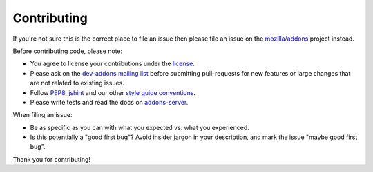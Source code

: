 .. _contributing:

============
Contributing
============

If you're not sure this is the correct place to file an issue
then please file an issue on the `mozilla/addons`_ project instead.

Before contributing code, please note:

-  You agree to license your contributions under the `license`_.
-  Please ask on the `dev-addons mailing list`_ before submitting
   pull-requests for new features or large changes that are not related to
   existing issues.
-  Follow `PEP8`_, `jshint`_ and our other `style guide conventions`_.
-  Please write tests and read the docs on `addons-server`_.

When filing an issue:

-  Be as specific as you can with what you expected vs. what you experienced.
-  Is this potentially a "good first bug"? Avoid insider jargon in your description, and mark the issue "maybe good first bug".

Thank you for contributing!

.. _license: https://github.com/mozilla/addons-server/blob/master/LICENSE
.. _dev-addons mailing list: https://mail.mozilla.org/listinfo/dev-addons
.. _PEP8: https://www.python.org/dev/peps/pep-0008/
.. _jshint: http://www.jshint.com/
.. _style guide conventions: https://mozweb.readthedocs.io/en/latest/
.. _addons-server: https://addons-server.readthedocs.io/en/latest/
.. _mozilla/addons: https://github.com/mozilla/addons/issues/new
